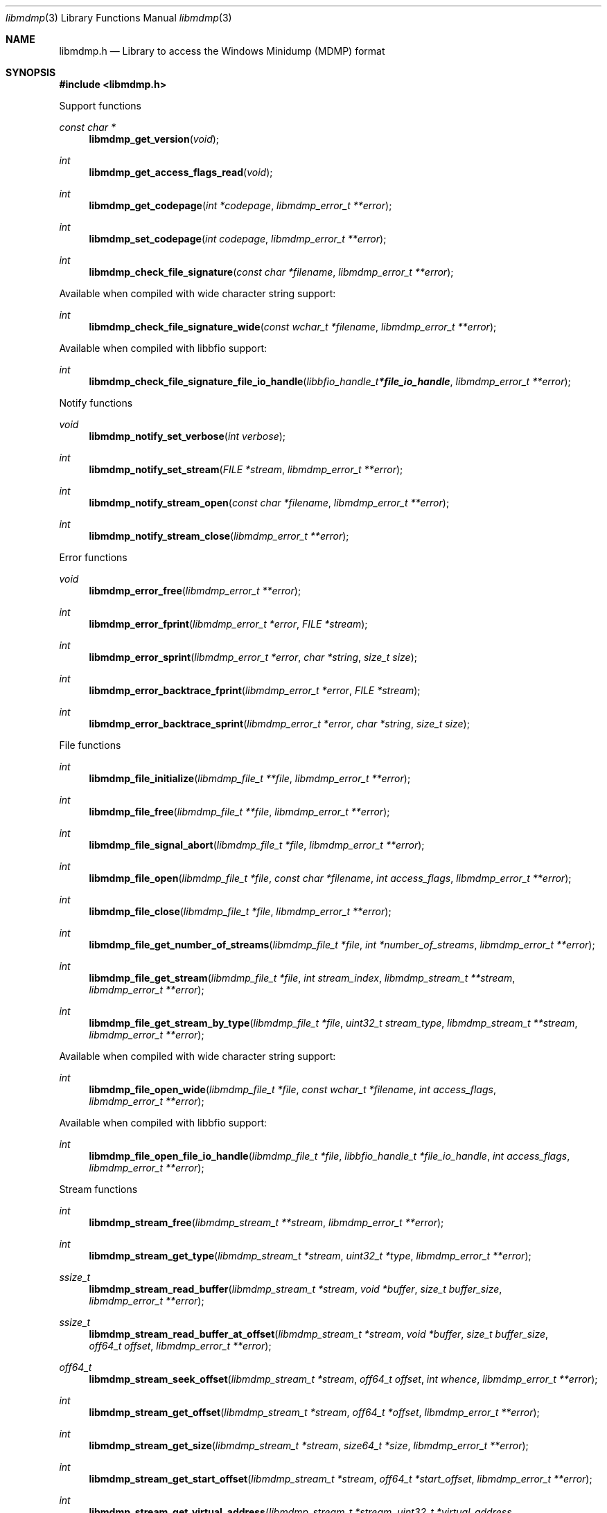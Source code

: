 .Dd April 17, 2019
.Dt libmdmp 3
.Os libmdmp
.Sh NAME
.Nm libmdmp.h
.Nd Library to access the Windows Minidump (MDMP) format
.Sh SYNOPSIS
.In libmdmp.h
.Pp
Support functions
.Ft const char *
.Fn libmdmp_get_version "void"
.Ft int
.Fn libmdmp_get_access_flags_read "void"
.Ft int
.Fn libmdmp_get_codepage "int *codepage" "libmdmp_error_t **error"
.Ft int
.Fn libmdmp_set_codepage "int codepage" "libmdmp_error_t **error"
.Ft int
.Fn libmdmp_check_file_signature "const char *filename" "libmdmp_error_t **error"
.Pp
Available when compiled with wide character string support:
.Ft int
.Fn libmdmp_check_file_signature_wide "const wchar_t *filename" "libmdmp_error_t **error"
.Pp
Available when compiled with libbfio support:
.Ft int
.Fn libmdmp_check_file_signature_file_io_handle "libbfio_handle_t *file_io_handle" "libmdmp_error_t **error"
.Pp
Notify functions
.Ft void
.Fn libmdmp_notify_set_verbose "int verbose"
.Ft int
.Fn libmdmp_notify_set_stream "FILE *stream" "libmdmp_error_t **error"
.Ft int
.Fn libmdmp_notify_stream_open "const char *filename" "libmdmp_error_t **error"
.Ft int
.Fn libmdmp_notify_stream_close "libmdmp_error_t **error"
.Pp
Error functions
.Ft void
.Fn libmdmp_error_free "libmdmp_error_t **error"
.Ft int
.Fn libmdmp_error_fprint "libmdmp_error_t *error" "FILE *stream"
.Ft int
.Fn libmdmp_error_sprint "libmdmp_error_t *error" "char *string" "size_t size"
.Ft int
.Fn libmdmp_error_backtrace_fprint "libmdmp_error_t *error" "FILE *stream"
.Ft int
.Fn libmdmp_error_backtrace_sprint "libmdmp_error_t *error" "char *string" "size_t size"
.Pp
File functions
.Ft int
.Fn libmdmp_file_initialize "libmdmp_file_t **file" "libmdmp_error_t **error"
.Ft int
.Fn libmdmp_file_free "libmdmp_file_t **file" "libmdmp_error_t **error"
.Ft int
.Fn libmdmp_file_signal_abort "libmdmp_file_t *file" "libmdmp_error_t **error"
.Ft int
.Fn libmdmp_file_open "libmdmp_file_t *file" "const char *filename" "int access_flags" "libmdmp_error_t **error"
.Ft int
.Fn libmdmp_file_close "libmdmp_file_t *file" "libmdmp_error_t **error"
.Ft int
.Fn libmdmp_file_get_number_of_streams "libmdmp_file_t *file" "int *number_of_streams" "libmdmp_error_t **error"
.Ft int
.Fn libmdmp_file_get_stream "libmdmp_file_t *file" "int stream_index" "libmdmp_stream_t **stream" "libmdmp_error_t **error"
.Ft int
.Fn libmdmp_file_get_stream_by_type "libmdmp_file_t *file" "uint32_t stream_type" "libmdmp_stream_t **stream" "libmdmp_error_t **error"
.Pp
Available when compiled with wide character string support:
.Ft int
.Fn libmdmp_file_open_wide "libmdmp_file_t *file" "const wchar_t *filename" "int access_flags" "libmdmp_error_t **error"
.Pp
Available when compiled with libbfio support:
.Ft int
.Fn libmdmp_file_open_file_io_handle "libmdmp_file_t *file" "libbfio_handle_t *file_io_handle" "int access_flags" "libmdmp_error_t **error"
.Pp
Stream functions
.Ft int
.Fn libmdmp_stream_free "libmdmp_stream_t **stream" "libmdmp_error_t **error"
.Ft int
.Fn libmdmp_stream_get_type "libmdmp_stream_t *stream" "uint32_t *type" "libmdmp_error_t **error"
.Ft ssize_t
.Fn libmdmp_stream_read_buffer "libmdmp_stream_t *stream" "void *buffer" "size_t buffer_size" "libmdmp_error_t **error"
.Ft ssize_t
.Fn libmdmp_stream_read_buffer_at_offset "libmdmp_stream_t *stream" "void *buffer" "size_t buffer_size" "off64_t offset" "libmdmp_error_t **error"
.Ft off64_t
.Fn libmdmp_stream_seek_offset "libmdmp_stream_t *stream" "off64_t offset" "int whence" "libmdmp_error_t **error"
.Ft int
.Fn libmdmp_stream_get_offset "libmdmp_stream_t *stream" "off64_t *offset" "libmdmp_error_t **error"
.Ft int
.Fn libmdmp_stream_get_size "libmdmp_stream_t *stream" "size64_t *size" "libmdmp_error_t **error"
.Ft int
.Fn libmdmp_stream_get_start_offset "libmdmp_stream_t *stream" "off64_t *start_offset" "libmdmp_error_t **error"
.Ft int
.Fn libmdmp_stream_get_virtual_address "libmdmp_stream_t *stream" "uint32_t *virtual_address" "libmdmp_error_t **error"
.Pp
Available when compiled with libbfio support:
.Ft int
.Fn libmdmp_stream_get_data_file_io_handle "libmdmp_stream_t *stream" "libbfio_handle_t **file_io_handle" "libmdmp_error_t **error"
.Sh DESCRIPTION
The
.Fn libmdmp_get_version
function is used to retrieve the library version.
.Sh RETURN VALUES
Most of the functions return NULL or \-1 on error, dependent on the return type.
For the actual return values see "libmdmp.h".
.Sh ENVIRONMENT
None
.Sh FILES
None
.Sh NOTES
libmdmp can be compiled with wide character support (wchar_t).
.sp
To compile libmdmp with wide character support use:
.Ar ./configure --enable-wide-character-type=yes
 or define:
.Ar _UNICODE
 or
.Ar UNICODE
 during compilation.
.sp
.Ar LIBMDMP_WIDE_CHARACTER_TYPE
 in libmdmp/features.h can be used to determine if libmdmp was compiled with wide character support.
.Sh BUGS
Please report bugs of any kind on the project issue tracker: https://github.com/libyal/libmdmp/issues
.Sh AUTHOR
These man pages are generated from "libmdmp.h".
.Sh COPYRIGHT
Copyright (C) 2014-2020, Joachim Metz <joachim.metz@gmail.com>.
.sp
This is free software; see the source for copying conditions.
There is NO warranty; not even for MERCHANTABILITY or FITNESS FOR A PARTICULAR PURPOSE.
.Sh SEE ALSO
the libmdmp.h include file
